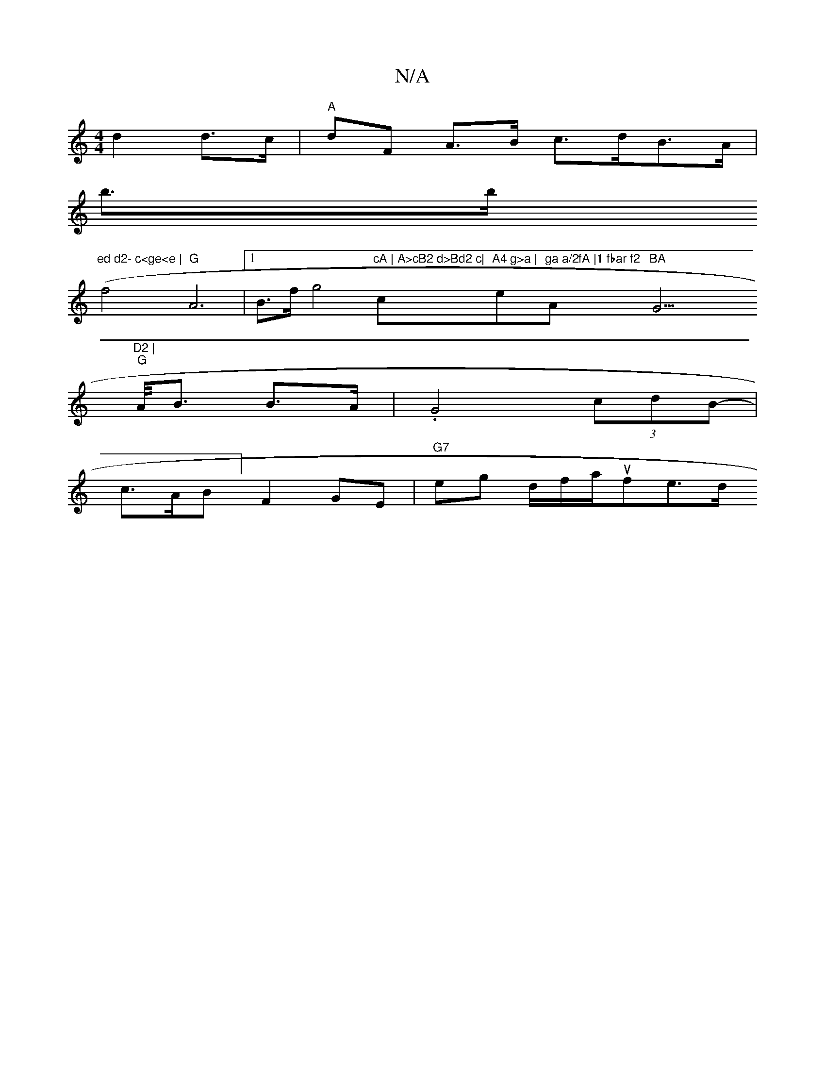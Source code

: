 X:1
T:N/A
M:4/4
R:N/A
K:Cmajor
 d2 d>c|"A" dF A>B c>dB>A |
b>b"ed d2- c<ge<e |
(f4 "G"A6- |1 B>fg4"cA | A>cB2 d>Bd2 c|"cm7"A4 g>a | "e"ga a/2fA |1 fbar f2 "A"BA"G7"D2 |
s<>"G" A<B B>A |.G4 (3cdB- |
c>AB]/2 F2 GE|"G7"eg d/f/a/sufe>d